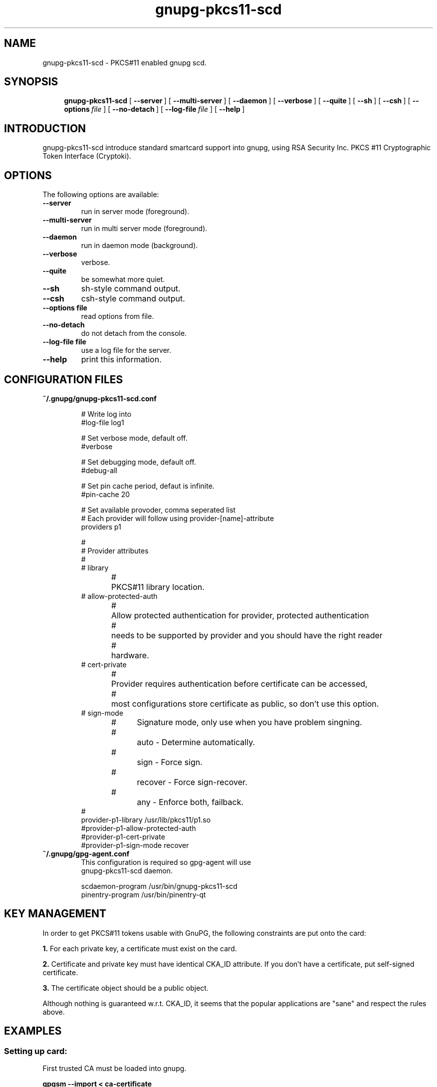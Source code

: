 .\"
.\" Copyright (c) 2006 Zeljko Vrba <zvrba@globalnet.hr>
.\" Copyright (c) 2006 Alon Bar-Lev <alon.barlev@gmail.com>
.\" All rights reserved.
.\"
.\" Redistribution and use in source and binary forms, with or without modifi-
.\" cation, are permitted provided that the following conditions are met:
.\"
.\"   o  Redistributions of source code must retain the above copyright notice,
.\"      this list of conditions and the following disclaimer.
.\"
.\"   o  Redistributions in binary form must reproduce the above copyright no-
.\"      tice, this list of conditions and the following disclaimer in the do-
.\"      cumentation and/or other materials provided with the distribution.
.\"
.\"   o  The names of the contributors may not be used to endorse or promote
.\"      products derived from this software without specific prior written
.\"      permission.
.\"
.\" THIS SOFTWARE IS PROVIDED BY THE COPYRIGHT HOLDERS AND CONTRIBUTORS
.\" ``AS IS'' AND ANY EXPRESS OR IMPLIED WARRANTIES, INCLUDING, BUT NOT LIMITED
.\" TO, THE IMPLIED WARRANTIES OF MERCHANTABILITY AND FITNESS FOR A PARTICULAR
.\" PURPOSE ARE DISCLAIMED. IN NO EVENT SHALL THE REGENTS OR CONTRIBUTORS BE LI-
.\" ABLE FOR ANY DIRECT, INDIRECT, INCIDENTAL, SPECIAL, EXEMPLARY, OR CONSEQUEN-
.\" TIAL DAMAGES (INCLUDING, BUT NOT LIMITED TO, PROCUREMENT OF SUBSTITUTE GOODS
.\" OR SERVICES; LOSS OF USE, DATA, OR PROFITS; OR BUSINESS INTERRUPTION) HOWEV-
.\" ER CAUSED AND ON ANY THEORY OF LIABILITY, WHETHER IN CONTRACT, STRICT LIABI-
.\" LITY, OR TORT (INCLUDING NEGLIGENCE OR OTHERWISE) ARISING IN ANY WAY OUT OF
.\" THE USE OF THIS SOFTWARE, EVEN IF ADVISED OF THE POSSIBILITY OF SUCH DAMAGE.
.\"
.\" Manual page for gnupg-pkcs11-scd
.\" SH section heading
.\" SS subsection heading
.\" LP paragraph
.\" IP indented paragraph
.\" TP hanging label
.TH gnupg-pkcs11-scd 8
.\"*********************************************************
.SH NAME
gnupg-pkcs11-scd \- PKCS#11 enabled gnupg scd.
.\"*********************************************************
.SH SYNOPSIS
.LP
.nh
.in +4
.ti -4
.B gnupg-pkcs11-scd
[\ \fB\-\-server\fR\ ]
[\ \fB\-\-multi\-server\fR\ ]
[\ \fB\-\-daemon\fR\ ]
[\ \fB\-\-verbose\fR\ ]
[\ \fB\-\-quite\fR\ ]
[\ \fB\-\-sh\fR\ ]
[\ \fB\-\-csh\fR\ ]
[\ \fB\-\-options\fR\ \fIfile\fR\ ]
[\ \fB\-\-no\-detach\fR\ ]
[\ \fB\-\-log\-file\fR\ \fIfile\fR\ ]
[\ \fB\-\-help\fR\ ]
.in -4
.ti +4
.hy
.\"*********************************************************
.SH INTRODUCTION
.LP
gnupg-pkcs11-scd introduce standard smartcard support into
gnupg, using RSA Security Inc. PKCS #11 Cryptographic Token
Interface (Cryptoki).
.\"*********************************************************
.SH OPTIONS
The following options are available:
.\"*********************************************************
.TP
.B --server
run in server mode (foreground).
.\"*********************************************************
.TP
.B --multi-server
run in multi server mode (foreground).
.\"*********************************************************
.TP
.B --daemon
run in daemon mode (background).
.\"*********************************************************
.TP
.B --verbose
verbose.
.\"*********************************************************
.TP
.B --quite
be somewhat more quiet.
.\"*********************************************************
.TP
.B --sh
sh-style command output.
.\"*********************************************************
.TP
.B --csh
csh-style command output.
.\"*********************************************************
.TP
.B --options file
read options from file.
.\"*********************************************************
.TP
.B --no-detach
do not detach from the console.
.\"*********************************************************
.TP
.B --log-file file
use a log file for the server.
.\"*********************************************************
.TP
.B --help
print this information.
.\"*********************************************************
.SH CONFIGURATION FILES
.TP
.B ~/.gnupg/gnupg-pkcs11-scd.conf

.RS
.nf
# Write log into
#log-file log1

# Set verbose mode, default off.
#verbose

# Set debugging mode, default off.
#debug-all

# Set pin cache period, defaut is infinite.
#pin-cache 20

# Set available provoder, comma seperated list
# Each provider will follow using provider-[name]-attribute
providers p1

#
# Provider attributes
#
# library
#	PKCS#11 library location.
# allow-protected-auth
#	Allow protected authentication for provider, protected authentication
#	needs to be supported by provider and you should have the right reader
#	hardware.
# cert-private
#	Provider requires authentication before certificate can be accessed,
# 	most configurations store certificate as public, so don't use this option.
# sign-mode
#	Signature mode, only use when you have problem singning.
#		auto - Determine automatically.
#		sign - Force sign.
#		recover - Force sign-recover.
#		any - Enforce both, failback.
#
provider-p1-library /usr/lib/pkcs11/p1.so
#provider-p1-allow-protected-auth
#provider-p1-cert-private
#provider-p1-sign-mode recover
.sf
.RE
.\"*********************************************************
.TP
.B ~/.gnupg/gpg-agent.conf
This configuration is required so gpg-agent will use
gnupg-pkcs11-scd daemon.

.RS
.nf
scdaemon-program /usr/bin/gnupg-pkcs11-scd
pinentry-program /usr/bin/pinentry-qt
.sf
.RE
.\"*********************************************************
.SH KEY MANAGEMENT
In order to get PKCS#11 tokens usable with GnuPG, the following constraints are put onto the card: 

.B 1.
For each private key, a certificate must exist on the card. 

.B 2.
Certificate and private key must have identical CKA_ID attribute. If you don't have a certificate,
put self-signed certificate.

.B 3.
The certificate object should be a public object.

Although nothing is guaranteed w.r.t. CKA_ID, it seems that the popular applications are "sane" and respect the rules above.
.\"*********************************************************
.SH EXAMPLES
.SS Setting up card:
First trusted CA must be loaded into gnupg.

.B gpgsm --import < ca-certificate

Next, the card contents must be loaded into gnupg.

.B gpgsm --learn-card
.SS Signing:
.B gpgsm --sign --disable-crl-checks < input > output
.\"*********************************************************
.SH SIGNALS
.TP
.B SIGHUP, SIGTERM, SIGINT
Daemon stops.
.\"*********************************************************
.SH ENVIRONMENT
.TP
.B HOME
Used to locate the default home directory.
.TP
.B GNUPGHOME
If set directory used instead of "~/.gnupg".
.\"*********************************************************
.SH FILES
.TP
.B ~/gnupg/gnupg-pkcs11-scd.conf
Default configuration file
.\"*********************************************************
.SH WEB
.I https://dev.interhost.no/p11scd

.I http://www.gnupg.org
.\"*********************************************************
.SH "SEE ALSO"
.BR gnupg (7)
.\"*********************************************************
.SH COPYRIGHT
Copyright (c) 2006 Zeljko Vrba <zvrba@globalnet.hr>

Copyright (c) 2006 Alon Bar-Lev <alon.barlev@gmail.com>

All rights reserved.

THE SOFTWARE IS PROVIDED "AS IS", WITHOUT WARRANTY OF ANY KIND, EXPRESS OR
IMPLIED, INCLUDING BUT NOT LIMITED TO THE WARRANTIES OF MERCHANTABILITY,
FITNESS FOR A PARTICULAR PURPOSE AND NONINFRINGEMENT.  IN NO EVENT SHALL THE
AUTHORS OR COPYRIGHT HOLDERS BE LIABLE FOR ANY CLAIM, DAMAGES OR OTHER
LIABILITY, WHETHER IN AN ACTION OF CONTRACT, TORT OR OTHERWISE, ARISING
FROM, OUT OF OR IN CONNECTION WITH THE SOFTWARE OR THE USE OR OTHER DEALINGS
IN THE SOFTWARE.
.\"*********************************************************
.SH AUTHORS
Zeljko Vrba <zvrba@globalnet.hr>

Alon Bar-Lev <alon.barlev@gmail.com>
